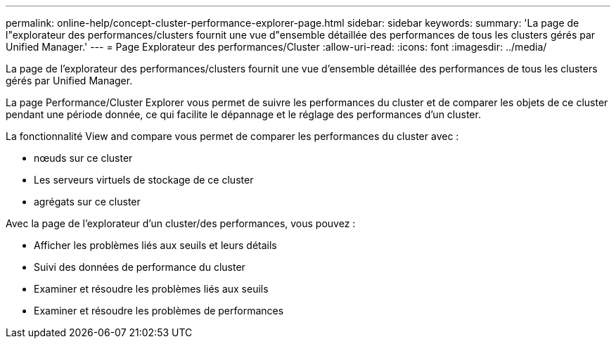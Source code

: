---
permalink: online-help/concept-cluster-performance-explorer-page.html 
sidebar: sidebar 
keywords:  
summary: 'La page de l"explorateur des performances/clusters fournit une vue d"ensemble détaillée des performances de tous les clusters gérés par Unified Manager.' 
---
= Page Explorateur des performances/Cluster
:allow-uri-read: 
:icons: font
:imagesdir: ../media/


[role="lead"]
La page de l'explorateur des performances/clusters fournit une vue d'ensemble détaillée des performances de tous les clusters gérés par Unified Manager.

La page Performance/Cluster Explorer vous permet de suivre les performances du cluster et de comparer les objets de ce cluster pendant une période donnée, ce qui facilite le dépannage et le réglage des performances d'un cluster.

La fonctionnalité View and compare vous permet de comparer les performances du cluster avec :

* nœuds sur ce cluster
* Les serveurs virtuels de stockage de ce cluster
* agrégats sur ce cluster


Avec la page de l'explorateur d'un cluster/des performances, vous pouvez :

* Afficher les problèmes liés aux seuils et leurs détails
* Suivi des données de performance du cluster
* Examiner et résoudre les problèmes liés aux seuils
* Examiner et résoudre les problèmes de performances

